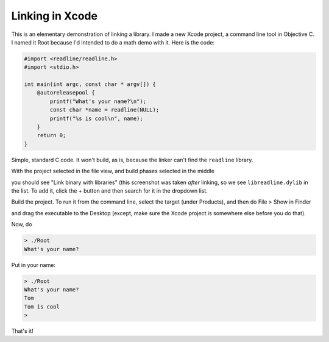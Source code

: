 .. _linking:

################
Linking in Xcode
################

This is an elementary demonstration of linking a library.  I made a new Xcode project, a command line tool in Objective C.  I named it Root because I'd intended to do a math demo with it.  Here is the code:

.. sourcecode:: c

    #import <readline/readline.h>
    #import <stdio.h>

    int main(int argc, const char * argv[]) {
        @autoreleasepool {
            printf("What's your name?\n");
            const char *name = readline(NULL);
            printf("%s is cool\n", name);
        }
        return 0;
    }

Simple, standard C code.  It won't build, as is, because the linker can't find the ``readline`` library.

With the project selected in the file view, and build phases selected in the middle

.. image:: /figures/linking.png
   :scale: 75 %

you should see "Link binary with libraries" (this screenshot was taken *after* linking, so we see ``libreadline.dylib`` in the list.  To add it, click the + button and then search for it in the dropdown list.

.. image:: /figures/linking2.png
   :scale: 100 %

Build the project.  To run it from the command line, select the target (under Products), and then do File > Show in Finder

.. image:: /figures/linking3.png
   :scale: 100 %

and drag the executable to the Desktop (except, make sure the Xcode project is somewhere else before you do that).

Now, do

.. sourcecode:: bash

    > ./Root
    What's your name?
    

Put in your name:

.. sourcecode:: bash

    > ./Root
    What's your name?
    Tom
    Tom is cool
    >

That's it!  